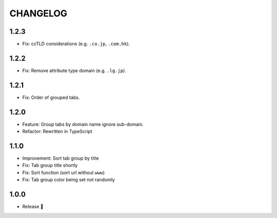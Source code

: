 =========
CHANGELOG
=========

1.2.3
======

* Fix: ccTLD considerations (e.g. ``.co.jp``, ``.com.hk``).

1.2.2
======

* Fix: Remove attribute type domain (e.g. ``.lg.jp``).

1.2.1
=======

* Fix: Order of grouped tabs.

1.2.0
=======

* Feature: Group tabs by domain name ignore sub-domain.
* Refactor: Rewritten in TypeScript

1.1.0
=======

* Improvement: Sort tab group by title
* Fix: Tab group title shortly
* Fix: Sort function (sort url without ``www``)
* Fix: Tab group color being set not randomly


1.0.0
=======

* Release 🎉
